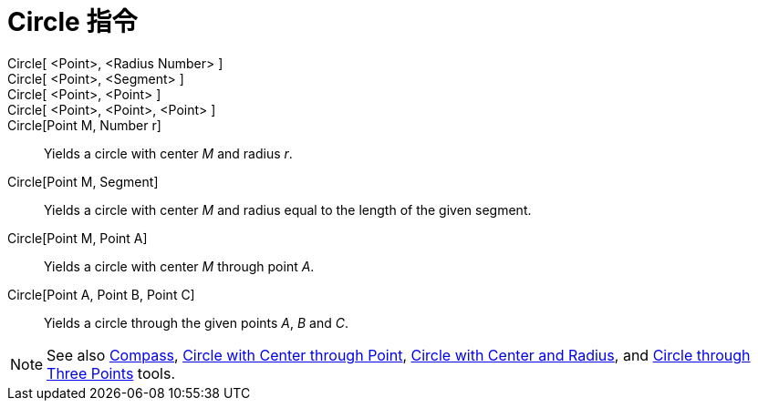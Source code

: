 = Circle 指令
:page-en: commands/Circle
ifdef::env-github[:imagesdir: /zh/modules/ROOT/assets/images]

Circle[ <Point>, <Radius Number> ]::
Circle[ <Point>, <Segment> ]::
Circle[ <Point>, <Point> ]::
Circle[ <Point>, <Point>, <Point> ]::
Circle[Point M, Number r]::
  Yields a circle with center _M_ and radius _r_.
Circle[Point M, Segment]::
  Yields a circle with center _M_ and radius equal to the length of the given segment.
Circle[Point M, Point A]::
  Yields a circle with center _M_ through point _A_.
Circle[Point A, Point B, Point C]::
  Yields a circle through the given points _A_, _B_ and _C_.

[NOTE]
====
See also xref:/s_index_php?title=Compass_Tool_action=edit_redlink=1.adoc[Compass],
xref:/s_index_php?title=Circle_with_Center_through_Point_Tool_action=edit_redlink=1.adoc[Circle with Center through
Point], xref:/s_index_php?title=Circle_with_Center_and_Radius_Tool_action=edit_redlink=1.adoc[Circle with Center and
Radius], and xref:/s_index_php?title=Circle_through_Three_Points_Tool_action=edit_redlink=1.adoc[Circle through Three
Points] tools.

====
